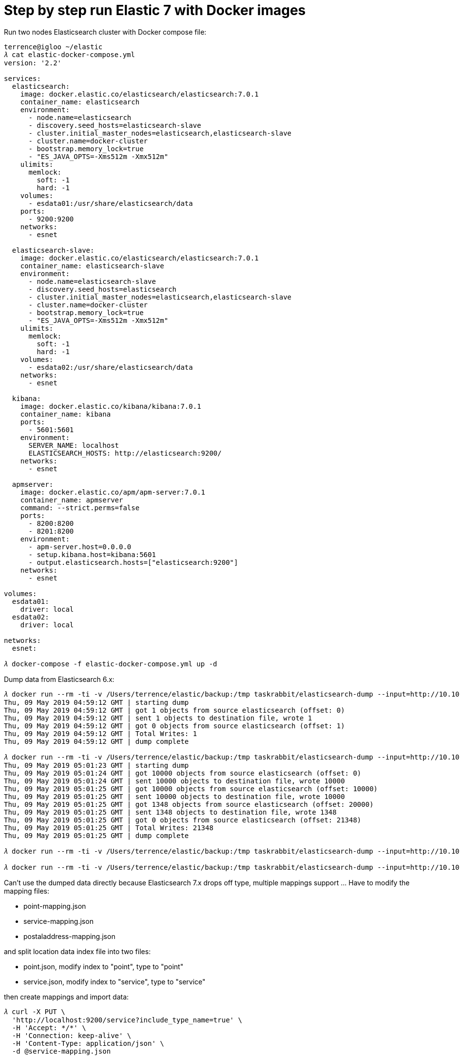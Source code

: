 Step by step run Elastic 7 with Docker images
=============================================

Run two nodes Elasticsearch cluster with Docker compose file:

[source.console]
----
terrence@igloo ~/elastic
𝜆 cat elastic-docker-compose.yml
version: '2.2'

services:
  elasticsearch:
    image: docker.elastic.co/elasticsearch/elasticsearch:7.0.1
    container_name: elasticsearch
    environment:
      - node.name=elasticsearch
      - discovery.seed_hosts=elasticsearch-slave
      - cluster.initial_master_nodes=elasticsearch,elasticsearch-slave
      - cluster.name=docker-cluster
      - bootstrap.memory_lock=true
      - "ES_JAVA_OPTS=-Xms512m -Xmx512m"
    ulimits:
      memlock:
        soft: -1
        hard: -1
    volumes:
      - esdata01:/usr/share/elasticsearch/data
    ports:
      - 9200:9200
    networks:
      - esnet

  elasticsearch-slave:
    image: docker.elastic.co/elasticsearch/elasticsearch:7.0.1
    container_name: elasticsearch-slave
    environment:
      - node.name=elasticsearch-slave
      - discovery.seed_hosts=elasticsearch
      - cluster.initial_master_nodes=elasticsearch,elasticsearch-slave
      - cluster.name=docker-cluster
      - bootstrap.memory_lock=true
      - "ES_JAVA_OPTS=-Xms512m -Xmx512m"
    ulimits:
      memlock:
        soft: -1
        hard: -1
    volumes:
      - esdata02:/usr/share/elasticsearch/data
    networks:
      - esnet

  kibana:
    image: docker.elastic.co/kibana/kibana:7.0.1
    container_name: kibana
    ports:
      - 5601:5601
    environment:
      SERVER_NAME: localhost
      ELASTICSEARCH_HOSTS: http://elasticsearch:9200/
    networks:
      - esnet

  apmserver:
    image: docker.elastic.co/apm/apm-server:7.0.1
    container_name: apmserver
    command: --strict.perms=false
    ports:
      - 8200:8200
      - 8201:8200
    environment:
      - apm-server.host=0.0.0.0
      - setup.kibana.host=kibana:5601
      - output.elasticsearch.hosts=["elasticsearch:9200"]
    networks:
      - esnet

volumes:
  esdata01:
    driver: local
  esdata02:
    driver: local

networks:
  esnet:

𝜆 docker-compose -f elastic-docker-compose.yml up -d  
----

Dump data from Elasticsearch 6.x:

[source.console]
----
𝜆 docker run --rm -ti -v /Users/terrence/elastic/backup:/tmp taskrabbit/elasticsearch-dump --input=http://10.101.36.117:9200/location --output=/tmp/location-mapping.json --type=mapping
Thu, 09 May 2019 04:59:12 GMT | starting dump
Thu, 09 May 2019 04:59:12 GMT | got 1 objects from source elasticsearch (offset: 0)
Thu, 09 May 2019 04:59:12 GMT | sent 1 objects to destination file, wrote 1
Thu, 09 May 2019 04:59:12 GMT | got 0 objects from source elasticsearch (offset: 1)
Thu, 09 May 2019 04:59:12 GMT | Total Writes: 1
Thu, 09 May 2019 04:59:12 GMT | dump complete

𝜆 docker run --rm -ti -v /Users/terrence/elastic/backup:/tmp taskrabbit/elasticsearch-dump --input=http://10.101.36.117:9200/location --output=/tmp/location.json --type=data --limit=10000
Thu, 09 May 2019 05:01:23 GMT | starting dump
Thu, 09 May 2019 05:01:24 GMT | got 10000 objects from source elasticsearch (offset: 0)
Thu, 09 May 2019 05:01:24 GMT | sent 10000 objects to destination file, wrote 10000
Thu, 09 May 2019 05:01:25 GMT | got 10000 objects from source elasticsearch (offset: 10000)
Thu, 09 May 2019 05:01:25 GMT | sent 10000 objects to destination file, wrote 10000
Thu, 09 May 2019 05:01:25 GMT | got 1348 objects from source elasticsearch (offset: 20000)
Thu, 09 May 2019 05:01:25 GMT | sent 1348 objects to destination file, wrote 1348
Thu, 09 May 2019 05:01:25 GMT | got 0 objects from source elasticsearch (offset: 21348)
Thu, 09 May 2019 05:01:25 GMT | Total Writes: 21348
Thu, 09 May 2019 05:01:25 GMT | dump complete

𝜆 docker run --rm -ti -v /Users/terrence/elastic/backup:/tmp taskrabbit/elasticsearch-dump --input=http://10.101.36.117:9200/postaladdress --output=/tmp/postaladdress-mapping.json --type=mapping

𝜆 docker run --rm -ti -v /Users/terrence/elastic/backup:/tmp taskrabbit/elasticsearch-dump --input=http://10.101.36.117:9200/postaladdress --output=/tmp/postaladdress.json --type=data --limit=10000
----

Can't use the dumped data directly because Elasticsearch 7.x drops off type, multiple mappings support ... Have to modify the mapping files:

- point-mapping.json
- service-mapping.json
- postaladdress-mapping.json

and split location data index file into two files:

- point.json, modify index to "point", type to "point"
- service.json, modify index to "service", type to "service"

then create mappings and import data:

[source.console]
----
𝜆 curl -X PUT \
  'http://localhost:9200/service?include_type_name=true' \
  -H 'Accept: */*' \
  -H 'Connection: keep-alive' \
  -H 'Content-Type: application/json' \
  -d @service-mapping.json

𝜆 docker run --rm -ti -v /Users/terrence/elastic/backup:/tmp taskrabbit/elasticsearch-dump --input=/tmp/service.json --output=http://10.101.36.117:9200/service --type=data --limit=10000
Thu, 09 May 2019 07:05:14 GMT | starting dump
Thu, 09 May 2019 07:05:14 GMT | got 96 objects from source file (offset: 0)
Thu, 09 May 2019 07:05:15 GMT | sent 96 objects to destination elasticsearch, wrote 96
Thu, 09 May 2019 07:05:15 GMT | got 0 objects from source file (offset: 96)
Thu, 09 May 2019 07:05:15 GMT | Total Writes: 96
Thu, 09 May 2019 07:05:15 GMT | dump complete

𝜆 curl -X PUT \
  'http://localhost:9200/point?include_type_name=true' \
  -H 'Accept: */*' \
  -H 'Connection: keep-alive' \
  -H 'Content-Type: application/json' \
  -d @point-mapping.json

𝜆 docker run --rm -ti -v /Users/terrence/elastic/backup:/tmp taskrabbit/elasticsearch-dump --input=/tmp/point.json --output=http://10.101.36.117:9200/point --type=data --limit=10000
Thu, 09 May 2019 07:06:57 GMT | starting dump
Thu, 09 May 2019 07:06:58 GMT | got 10000 objects from source file (offset: 0)
Thu, 09 May 2019 07:07:08 GMT | sent 10000 objects to destination elasticsearch, wrote 10000
Thu, 09 May 2019 07:07:09 GMT | got 10020 objects from source file (offset: 10000)
Thu, 09 May 2019 07:07:15 GMT | sent 10020 objects to destination elasticsearch, wrote 10020
Thu, 09 May 2019 07:07:16 GMT | got 1232 objects from source file (offset: 20020)
Thu, 09 May 2019 07:07:17 GMT | sent 1232 objects to destination elasticsearch, wrote 1232
Thu, 09 May 2019 07:07:17 GMT | got 0 objects from source file (offset: 21252)
Thu, 09 May 2019 07:07:17 GMT | Total Writes: 21252
Thu, 09 May 2019 07:07:17 GMT | dump complete

𝜆 curl -X PUT \
  'http://localhost:9200/postaladdress?include_type_name=true' \
  -H 'Accept: */*' \
  -H 'Connection: keep-alive' \
  -H 'Content-Type: application/json' \
  -d @postaladdress-mapping.json

𝜆 docker run --rm -ti -v /Users/terrence/elastic/backup:/tmp taskrabbit/elasticsearch-dump --input=/tmp/postaladdress.json --output=http://10.101.36.117:9200/postaladdress --type=data --limit=10000
----


Copying
-------
Copyright © 2016 - Terrence Miao. Free use of this software is granted under the terms of the GNU General Public License version 3 (GPLv3).
